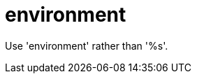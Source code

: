 :navtitle: environment
:keywords: reference, rule, environment

= environment

Use 'environment' rather than '%s'.




